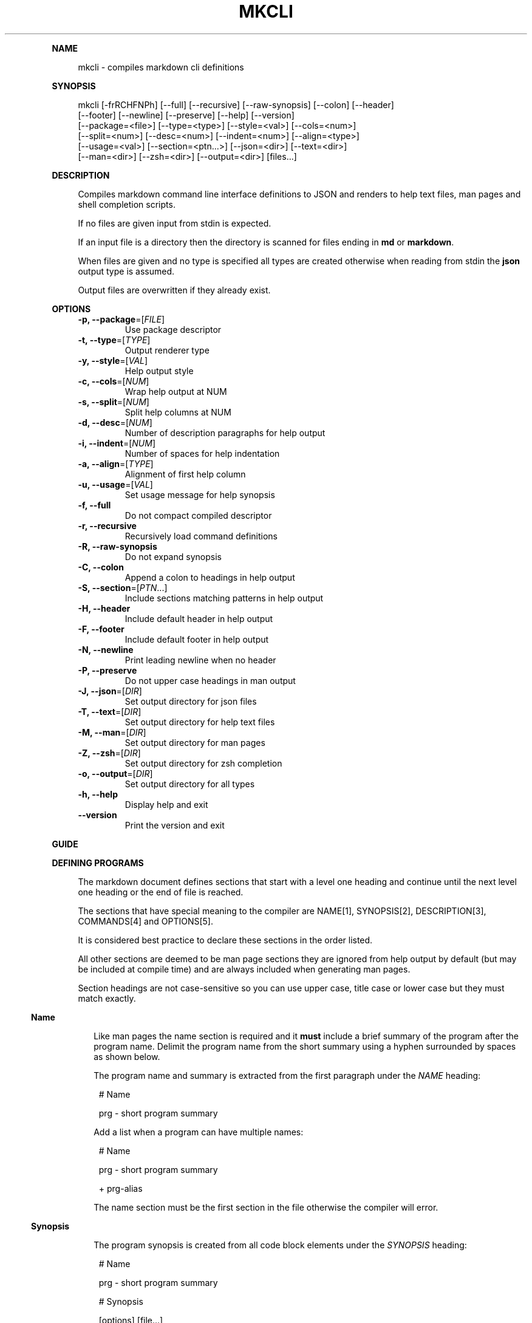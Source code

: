 .\" Generated by mkdoc on April, 2016
.TH "MKCLI" "1" "April, 2016" "mkcli 1.0.31" "User Commands"
.de nl
.sp 0
..
.de hr
.sp 1
.nf
.ce
.in 4
\l’80’
.fi
..
.de h1
.RE
.sp 1
\fB\\$1\fR
.RS 4
..
.de h2
.RE
.sp 1
.in 4
\fB\\$1\fR
.RS 6
..
.de h3
.RE
.sp 1
.in 6
\fB\\$1\fR
.RS 8
..
.de h4
.RE
.sp 1
.in 8
\fB\\$1\fR
.RS 10
..
.de h5
.RE
.sp 1
.in 10
\fB\\$1\fR
.RS 12
..
.de h6
.RE
.sp 1
.in 12
\fB\\$1\fR
.RS 14
..
.h1 "NAME"
.P
mkcli \- compiles markdown cli definitions
.nl
.h1 "SYNOPSIS"
.P
mkcli [\-frRCHFNPh] [\-\-full] [\-\-recursive] [\-\-raw\-synopsis] [\-\-colon] [\-\-header]
.br
      [\-\-footer] [\-\-newline] [\-\-preserve] [\-\-help] [\-\-version]
.br
      [\-\-package=<file>] [\-\-type=<type>] [\-\-style=<val>] [\-\-cols=<num>]
.br
      [\-\-split=<num>] [\-\-desc=<num>] [\-\-indent=<num>] [\-\-align=<type>]
.br
      [\-\-usage=<val>] [\-\-section=<ptn...>] [\-\-json=<dir>] [\-\-text=<dir>]
.br
      [\-\-man=<dir>] [\-\-zsh=<dir>] [\-\-output=<dir>] [files...]
.nl
.h1 "DESCRIPTION"
.P
Compiles markdown command line interface definitions to JSON and renders to help text files, man pages and shell completion scripts.
.nl
.P
If no files are given input from stdin is expected.
.nl
.P
If an input file is a directory then the directory is scanned for files ending in \fBmd\fR or \fBmarkdown\fR.
.nl
.P
When files are given and no type is specified all types are created otherwise when reading from stdin the \fBjson\fR output type is assumed.
.nl
.P
Output files are overwritten if they already exist.
.nl
.h1 "OPTIONS"
.TP
\fB\-p, \-\-package\fR=[\fIFILE\fR]
 Use package descriptor
.nl
.TP
\fB\-t, \-\-type\fR=[\fITYPE\fR]
 Output renderer type
.nl
.TP
\fB\-y, \-\-style\fR=[\fIVAL\fR]
 Help output style
.nl
.TP
\fB\-c, \-\-cols\fR=[\fINUM\fR]
 Wrap help output at NUM
.nl
.TP
\fB\-s, \-\-split\fR=[\fINUM\fR]
 Split help columns at NUM
.nl
.TP
\fB\-d, \-\-desc\fR=[\fINUM\fR]
 Number of description paragraphs for help output
.nl
.TP
\fB\-i, \-\-indent\fR=[\fINUM\fR]
 Number of spaces for help indentation
.nl
.TP
\fB\-a, \-\-align\fR=[\fITYPE\fR]
 Alignment of first help column
.nl
.TP
\fB\-u, \-\-usage\fR=[\fIVAL\fR]
 Set usage message for help synopsis
.nl
.TP
\fB\-f, \-\-full\fR
 Do not compact compiled descriptor
.nl
.TP
\fB\-r, \-\-recursive\fR
 Recursively load command definitions
.nl
.TP
\fB\-R, \-\-raw\-synopsis\fR
 Do not expand synopsis
.nl
.TP
\fB\-C, \-\-colon\fR
 Append a colon to headings in help output
.nl
.TP
\fB\-S, \-\-section\fR=[\fIPTN\fR...]
 Include sections matching patterns in help output
.nl
.TP
\fB\-H, \-\-header\fR
 Include default header in help output
.nl
.TP
\fB\-F, \-\-footer\fR
 Include default footer in help output
.nl
.TP
\fB\-N, \-\-newline\fR
 Print leading newline when no header
.nl
.TP
\fB\-P, \-\-preserve\fR
 Do not upper case headings in man output
.nl
.TP
\fB\-J, \-\-json\fR=[\fIDIR\fR]
 Set output directory for json files
.nl
.TP
\fB\-T, \-\-text\fR=[\fIDIR\fR]
 Set output directory for help text files
.nl
.TP
\fB\-M, \-\-man\fR=[\fIDIR\fR]
 Set output directory for man pages
.nl
.TP
\fB\-Z, \-\-zsh\fR=[\fIDIR\fR]
 Set output directory for zsh completion
.nl
.TP
\fB\-o, \-\-output\fR=[\fIDIR\fR]
 Set output directory for all types
.nl
.TP
\fB\-h, \-\-help\fR
 Display help and exit
.nl
.TP
\fB\-\-version\fR
 Print the version and exit
.nl
.h1 "GUIDE"
.h1 "DEFINING PROGRAMS"
.P
The markdown document defines sections that start with a level one heading and continue until the next level one heading or the end of file is reached.
.nl
.P
The sections that have special meaning to the compiler are NAME[1], SYNOPSIS[2], DESCRIPTION[3], COMMANDS[4] and OPTIONS[5].
.nl
.P
It is considered best practice to declare these sections in the order listed.
.nl
.P
All other sections are deemed to be man page sections they are ignored from help output by default (but may be included at compile time) and are always included when generating man pages.
.nl
.P
Section headings are not case\-sensitive so you can use upper case, title case or lower case but they must match exactly.
.nl
.h2 "Name"
.P
Like man pages the name section is required and it \fBmust\fR include a brief summary of the program after the program name. Delimit the program name from the short summary using a hyphen surrounded by spaces as shown below.
.nl
.P
The program name and summary is extracted from the first paragraph under the \fINAME\fR heading:
.nl
.PP
.in 14
# Name
.br

.br
prg \- short program summary
.P
Add a list when a program can have multiple names:
.nl
.PP
.in 14
# Name
.br

.br
prg \- short program summary
.br

.br
+ prg\-alias
.P
The name section must be the first section in the file otherwise the compiler will error.
.nl
.h2 "Synopsis"
.P
The program synopsis is created from all code block elements under the \fISYNOPSIS\fR heading:
.nl
.PP
.in 14
# Name
.br

.br
prg \- short program summary
.br

.br
# Synopsis
.br

.br
    [options] [file...]
.P
It is a compiler error if any other type is declared in the synopsis section.
.nl
.h2 "Description"
.P
The program description is created from all block level elements under the \fIDESCRIPTION\fR heading:
.nl
.PP
.in 14
# Name
.br

.br
prg \- short program summary
.br

.br
# Description
.br

.br
An extended description that can include paragraphs, lists, code blocks and other block level elements.
.P
Note that the help output only includes paragraphs so some meaning may be lost if you include lists, code blocks or block quotes. For this reason it is recommended that the description section only contain paragraphs.
.nl
.P
If you mix content in the description section you can use the \fB\-d, \-\-desc\fR option when generating the help file to restrict the number of paragraphs included in the help output.
.nl
.P
Consider this example:
.nl
.PP
.in 14
# Name
.br

.br
prg \- short program summary
.br

.br
# Description
.br

.br
Simple program.
.br

.br
Run with:
.br

.br
    cat file.md | prg
.P
Context would be lost on the second paragraph because the code block would not be included in the help output, whilst it would make perfect sense in the man output.
.nl
.P
To prevent this loss of context just include the first paragraph in the help output:
.nl
.PP
.in 14
mkcat program.md | mkcli \-\-desc 1 | mktext
.h2 "Arguments"
.P
Program arguments are declared with a heading of \fIOPTIONS\fR and a list following the heading.
.nl
.P
Note the list bullet character \fB+\fR is preferred because it creates a more idiomatic listing in generated man pages.
.nl
.PP
.in 14
# Name
.br

.br
prg \- short program summary
.br

.br
# Options
.br

.br
+ `\-i, \-\-input [FILE...]` Input files
.br
+ `\-o, \-\-output [FILE]` Output file
.P
An argument is declared as a list item whose first child is an inline code element which defines a \fIspecification\fR.
.nl
.P
The specification is parsed into an object representing the argument which may be of type \fBflag\fR, \fBoption\fR or \fBcommand\fR.
.nl
.P
The remaining list item content after the specification is treated as a description for the argument.
.nl
.h3 "Flags"
.P
An argument specification with no value is treated as a flag option:
.nl
.PP
.in 16
+ `\-v, \-\-verbose` Print more information
.h3 "Options"
.P
To create an option argument specify a value in either \fB[]\fR or \fB<>\fR:
.nl
.PP
.in 16
+ `\-o, \-\-output [FILE]` Output file
.h4 "Required"
.P
When the \fB<>\fR notation is used it indicates that that the option is required:
.nl
.PP
.in 18
+ `\-t, \-\-type <TYPE>` Output format
.P
The parsed option will have the \fBrequired\fR flag set.
.nl
.h4 "Multiple"
.P
To signify that an option argument is repeatable include an ellipsis:
.nl
.PP
.in 18
+ `\-i, \-\-input [FILE...]` Input files
.P
The parsed option will have the \fBmultiple\fR flag set.
.nl
.h4 "Type Info"
.P
You can associate some type information with the \fB{}\fR notation:
.nl
.PP
.in 18
+ `\-i, \-\-indent [NUM] {Number}` Amount of indentation
.P
The parsed option will have the \fBkind\fR property set to \fBNumber\fR.
.nl
.P
You can delimit multiple types with \fB|\fR and \fBkind\fR is expanded to an array. This is useful to indicate an argument may be of multiple types or if you want to treat an argument value as an enum:
.nl
.PP
.in 18
+ `\-t, \-\-type [VAL] {json|help|man}` Renderer type
.h4 "Default Value"
.P
To specify a default value for the option use the \fB=\fR operator in the type:
.nl
.PP
.in 18
+ `\-i, \-\-indent [NUM] {Number=2}` Amount of indentation
.P
The parsed option will have the \fBkind\fR property set to \fBNumber\fR and the  \fBvalue\fR property set to \fB2\fR.
.nl
.P
You can just specify the default value using:
.nl
.PP
.in 18
+ `\-i, \-\-indent [NUM] {=2}` Amount of indentation
.P
In which case the \fBkind\fR property will be \fBundefined\fR and the  \fBvalue\fR property is set to \fB2\fR.
.nl
.h2 "Commands"
.P
Commands are declared in the same way as program arguments but under the \fICOMMANDS\fR heading:
.nl
.PP
.in 14
# Name
.br

.br
prg \- short program summary
.br

.br
# Commands
.br

.br
+ `ls, list` List tasks
.br
+ `i, info` Print task information
.P
They allow you to create complex programs with options specific to a command.
.nl
.P
Command files are loaded and compiled automatically following a naming convention. Using the above example to define the \fBlist\fR command create a file named \fBprg\-list.md\fR:
.nl
.PP
.in 14
# Name
.br

.br
list \- list tasks
.br

.br
# Options
.br

.br
+ `\-a, \-\-all` List all tasks
.br
+ `\-t=[TYPE...]` List tasks of TYPE
.P
Will result in the compiled tree containing options specific to the \fBlist\fR command.
.nl
.h2 "Identifiers"
.P
When a program is created from a source markdown document each argument and command is given a key for the resulting map. This key is generated automcatically by using the longest argument (or command) name and converting it to camel case.
.nl
.P
If you wish to use a fixed key you can add an identifier followed by a colon (\fB:\fR) to the beginning of the specification:
.nl
.PP
.in 14
# Name
.br

.br
prg \- short program summary
.br

.br
# Commands
.br

.br
+ `tasks: ls, list` List tasks
.br

.br
# Options
.br

.br
+ `verbose: \-v` Print more information
.h2 "Manual Sections"
.P
A heading that is not matched by any of the rules above is treated as a manual section:
.nl
.PP
.in 14
# Name
.br

.br
prg \- short program summary
.br

.br
# Environment
.br

.br
The environment variable FOO changes the behaviour to `bar`.
.P
The section ends when the next level one heading is encountered or the end of the file is reached.
.nl
.h1 "SYNOPSIS EXPANSION"
.P
Unless disabled the synopsis declaration is expanded for the \fBman\fR and \fBhelp\fR output types.
.nl
.h2 "Flags"
.P
Use the notation \fB[flags]\fR (or \fB<flags>\fR) in the synopsis and it will be replaced with all short form (single character) flag options (for example: \fB\-xvf\fR).
.nl
.h2 "Options"
.P
Use the notation \fB[options]\fR (or \fB<options>\fR) in the synopsis and it will be replaced with all option names that are not declared in the synopsis and were not expanded using the \fB[flags]\fR notation.
.nl
.h2 "Exclusive Options"
.P
You should indicate mutually exclusive options using a vertical bar between option names.
.nl
.h2 "Expansion Example"
.P
Given a definition such as:
.nl
.PP
.in 14
# Name
.br

.br
prg \- short program summary
.br

.br
# Synopsis
.br

.br
    [flags] [options] [\-\-xml|\-\-html] <file...>
.br

.br
# Options
.br

.br
+ `\-X, \-\-xml` Print as XML
.br
+ `\-H, \-\-html` Print as HTML
.br
+ `\-V` Print more information
.br
+ `\-h, \-\-help` Display help and exit
.br
+ `\-\-version` Print the version and exit
.P
The synopsis is expanded to:
.nl
.PP
.in 14
prg [\-XHVh] [\-\-help] [\-\-version] [\-\-xml|\-\-html] <file...>
.h1 "COMPILING PROGRAMS"
.P
To compile the markdown document to a JSON program descriptor run:
.nl
.PP
.in 12
mkcli \-t json program.md
.P
Now you have a JSON document that describes your program commands and options.
.nl
.h1 "CREATING DOCUMENTATION"
.P
Once you have defined the program you will want to generate a man page and some help text.
.nl
.P
To create the help text run:
.nl
.PP
.in 12
mkcli \-t help program.md
.P
For a man page run:
.nl
.PP
.in 12
mkcli \-t man program.md
.h2 "Help Styles"
.P
The default column help style (\fBcol\fR) should suit most purposes however the other styles can be useful. The \fBlist\fR style renders a list of the commands and options which is designed for when you have very long argument names or a few arguments that require long descriptions.
.nl
.P
The \fBcmd\fR style is a list of command names (options are not printed) designed to be used when a program has lots of commands and a command is required. Typically the program would show this help page when no command was specified to indicate to the user a command is required.
.nl
.P
Sometimes you may want very minimal help output that just includes the usage synopsis in which case use the \fBusage\fR style.
.nl
.h2 "Help Sections"
.P
Sometimes when creating help files you may want to include a section from the manual, possibly you want to include an \fIEnvironment\fR section to show the environment variables your program recognises.
.nl
.P
Pass regular expression patterns using the \fB\-\-section\fR option and if they match a section heading the section will be included in the help after the commands and options.
.nl
.P
To include an \fIEnvironment\fR section you could use:
.nl
.PP
.in 14
mkcli \-t help \-S env program.md
.P
To include the \fIEnvironment\fR and \fIBugs\fR sections you could use:
.nl
.PP
.in 14
mkcli \-t help \-S env \-S bug program.md
.P
Or if you prefer:
.nl
.PP
.in 14
mkcli \-t help \-S '(env|bug)' program.md
.P
See the help[1] for more options available when creating help and man pages.
.nl
.h1 "COMPLETION"
.P
Completion scripts are currently available for zsh. To install a completion script for a program copy the script to a directory in \fB$fpath\fR or modify \fB~/.zshrc\fR to autoload the directory containing the completion script:
.nl
.PP
.in 12
fpath=(/path/to/completion $fpath)
.P
A full working completion example is the notes[1] test fixture.
.nl
.P
Sometimes you may wish to reload a completion for testing purposes:
.nl
.PP
.in 12
unfunction _notes && autoload \-U _notes
.h2 "Actions"
.P
Some option value specifications map to zsh completion functions:
.nl
.BL
.IP "\[ci]" 4
user: \fB:user:_users\fR
.nl
.IP "\[ci]" 4
group: \fB:group:_groups\fR
.nl
.IP "\[ci]" 4
host: \fB:host:_hosts\fR
.nl
.IP "\[ci]" 4
domain: \fB:domain:_domains\fR
.nl
.IP "\[ci]" 4
file: \fB:file:_files\fR
.nl
.IP "\[ci]" 4
dir: \fB:directory:_directories\fR
.nl
.IP "\[ci]" 4
url: \fB:url:_urls\fR
.nl
.EL
.P
Such that an option specification such as:
.nl
.PP
.in 14
+ `\-i, \-\-input [file...]` Input files
.br
+ `\-o, \-\-output <dir>` Output directory
.P
Will result in the \fB_files\fR completion function being called to complete file paths for the \fB\-\-input\fR option and the \fB_directories\fR function for the \fB\-\-output\fR option. Note that the ellipsis (...) multiple flag is respected so \fB\-\-input\fR will be completed multiple times whilst \fB\-\-output\fR will only complete once.
.nl
.P
For options that specify a list of types the \fB_values\fR completion function is called.
.nl
.PP
.in 14
+ `\-t, \-\-type=[TYPE] {json|yaml}` Output type
.P
Results in automatic completion for the \fB\-\-type\fR option to one of \fBjson\fR or \fByaml\fR.
.nl
.P
Actions are enclosed in double quotes (") so you may use single quotes and paired double quotes but not a single double quote which will generate an \fBunmatched "\fR zsh error.
.nl
.h2 "Synopsis Completion"
.P
The program synopsis section is inspected and will use completion functions when a match is available, so a synopsis such as:
.nl
.PP
.in 14
[options] [files...]
.P
Will result in the _files completion function called, see above for the list of matches and completion functions.
.nl
.P
Sometimes you may need to create a custom completion list; you can set the info string of fenced code blocks in the synopsis section to inject scripts. The value may be either \fBzsh\-locals\fR to inject code into the beginning of the body of the generated completion function and \fBzsh\fR to add to the list of completion actions.
.nl
.P
A real\-world example is mk[1] (program definition[2] and compiled completion script[3]) which completes on the available task names.
.nl
.h2 "Specification Completion"
.P
You may wish to change the zsh action taken per option, this can be done by appending a colon and the zsh action to an option specification:
.nl
.PP
.in 14
+ `\-p, \-\-package=[FILE] :file:_files \-g '+.json'` Package descriptor
.P
Which will complete files with a \fB.json\fR extension for the \fB\-\-package\fR option.
.nl
.h2 "Command Completion"
.P
Commands are recursively added to the completion script; they are completed using the following rules:
.nl
.BL
.IP "\[ci]" 4
Required commands (\fB<command>\fR in the synopsis) will not list options by default.
.nl
.IP "\[ci]" 4
Command options inherit from the global options.
.nl
.IP "\[ci]" 4
Command options cascade to child options.
.nl
.IP "\[ci]" 4
Rest pattern matches (\fB*: :file:_files\fR for example) are respected.
.nl
.EL
.P
It is recommended you use a program synopsis with the command first:
.nl
.PP
.in 14
# Synopsis
.br

.br
    <command> [options] [files...] 
.P
Or if the command is not required:
.nl
.PP
.in 14
# Synopsis
.br

.br
    [command] [options] [files...] 
.P
Which is because command completion is terminated when an option is intermingled with the command hierarchy. Consider a program that has the command structure \fBnotes > list > bug|todo|feature\fR if you present a command line such as:
.nl
.PP
.in 14
notes list \-\-private
.P
Completion will no longer be attempted on the \fBlist\fR sub\-commands. To put it another way \fIcommands must be consecutive\fR for command completion to occur.
.nl
.h1 "EXAMPLE"
.P
To compile all output types to the same directory as the input file:
.nl
.PP
.in 12
mkcli program.md
.P
Compile all output types to a specific directory:
.nl
.PP
.in 12
mkcli program.md \-o build
.P
Compile a specific output type:
.nl
.PP
.in 12
mkcli \-t man program.md
.P
Compile a specific output type to a particular directory:
.nl
.PP
.in 12
mkcli \-t zsh program.md \-\-zsh build/zsh
.P
If you have a lot of programs pass a directory and all markdown documents in the directory are compiled:
.nl
.PP
.in 12
mkcli doc/cli \-o build
.P
You may pipe input for more control over the output; to set a man page title:
.nl
.PP
.in 12
mkcat program.md | mkcli \-t man | mkman \-\-title program > program.1